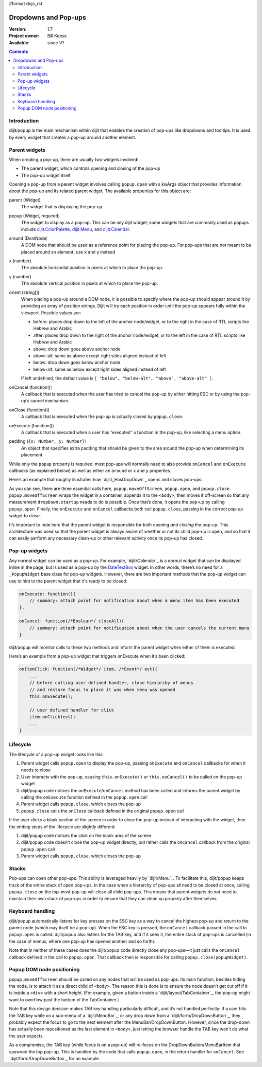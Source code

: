 #format dojo_rst

Dropdowns and Pop-ups
=====================

:Version: 1.7
:Project owner: Bill Keese
:Available: since V?

.. contents::
   :depth: 2

============
Introduction
============

dijit/popup is the main mechanism within dijit that enables the creation of pop-ups like dropdowns and tooltips. It is used by every widget that creates a pop-up around another element.

==============
Parent widgets
==============

When creating a pop-up, there are usually two widgets involved:

* The parent widget, which controls opening and closing of the pop-up
* The pop-up widget itself

Opening a pop-up from a parent widget involves calling ``popup.open`` with a kwArgs object that provides information about the pop-up and its related parent widget. The available properties for this object are:

parent (Widget)
  The widget that is displaying the pop-up.
popup (Widget, required)
  The widget to display as a pop-up. This can be any dijit widget; some widgets that are commonly used as popups include `dijit.ColorPalette <dijit/ColorPalette>`_, `dijit.Menu <dijit/Menu>`_, and `dijit.Calendar <dijit/Calendar>`_.
around (DomNode)
  A DOM node that should be used as a reference point for placing the pop-up. For pop-ups that are not meant to be placed around an element, use ``x`` and ``y`` instead  
x (number)
  The absolute horizontal position in pixels at which to place the pop-up.
y (number)
  The absolute vertical position in pixels at which to place the pop-up.
orient (string[])
  When placing a pop-up around a DOM node, it is possible to specify where the pop-up should appear around it by providing an array of position strings. Dijit will try each position in order until the pop-up appears fully within the viewport. Possible values are:

  * before: places drop down to the left of the anchor node/widget, or to the right in the case of RTL scripts like Hebrew and Arabic
  * after: places drop down to the right of the anchor node/widget, or to the left in the case of RTL scripts like Hebrew and Arabic
  * above: drop down goes above anchor node
  * above-alt: same as above except right sides aligned instead of left
  * below: drop down goes below anchor node
  * below-alt: same as below except right sides aligned instead of left

  If left undefined, the default value is ``[ "below", "below-alt", "above", "above-alt" ]``.

onCancel (function())
  A callback that is executed when the user has tried to cancel the pop-up by either hitting ESC or by using the pop-up’s cancel mechanism.
onClose (function())
  A callback that is executed when the pop-up is actually closed by ``popup.close``.
onExecute (function())
  A callback that is executed when a user has “executed” a function in the pop-up, like selecting a menu option.
padding (``{x: Number, y: Number}``)
  An object that specifies extra padding that should be given to the area around the pop-up when determining its placement.

While only the ``popup`` property is required, most pop-ups will normally need to also provide ``onCancel`` and ``onExecute`` callbacks (as explained below) as well as either an ``around`` or ``x`` and ``y`` properties.

Here’s an example that roughly illustrates how `dijit/_HasDropDown`_ opens and closes pop-ups:

.. code-block :: javascript
 :linenos:

    var self = this;

    // wrap the pop-up widget and position it offscreen so
    // that it can be measured by the widget’s startup method
    popup.moveOffScreen(dropDown);

    // if the pop-up has not been started yet, start it now
    if(dropDown.startup && !dropDown._started){
        dropDown.startup();
    }

    // make the pop-up appear around aroundNode
    popup.open({
    	parent: this,
    	popup: dropDown,
    	around: aroundNode,
    	orient: this.dropDownPosition,
    	onExecute: function(){
    		popup.close(dropDown);
    	},
    	onCancel: function(){
    		popup.close(dropDown);
    	},
    	onClose: function(){
    		domAttr.set(self._popupStateNode, "popupActive", false);
    		domClass.remove(self._popupStateNode, "dijitHasDropDownOpen");
    	}
    });

    domAttr.set(this._popupStateNode, "popupActive", "true");
    domClass.add(this._popupStateNode, "dijitHasDropDownOpen");

As you can see, there are three essential calls here, ``popup.moveOffScreen``, ``popup.open``, and ``popup.close``. ``popup.moveOffScreen`` wraps the widget in a container, appends it to the ``<body>``, then moves it off-screen so that any measurement ``dropDown.startup`` needs to do is possible. Once that’s done, it opens the pop-up by calling ``popup.open``. Finally, the ``onExecute`` and ``onCancel`` callbacks both call ``popup.close``, passing in the correct pop-up widget to close.

It’s important to note here that the parent widget is responsible for both opening *and closing* the pop-up. This architecture was used so that the parent widget is always aware of whether or not its child pop-up is open, and so that it can easily perform any necessary clean-up or other relevant activity once its pop-up has closed.

==============
Pop-up widgets
==============

Any normal widget can be used as a pop-up. For example, `dijit/Calendar`_ is a normal widget that can be displayed inline in the page, but is used as a pop-up by the `DateTextBox <dijit/form/DateTextBox>`_ widget. In other words, there’s no need for a ``_PopupWidget`` base class for pop-up widgets. However, there are two important methods that the pop-up widget can use to hint to the parent widget that it's ready to be closed:

.. code-block :: javascript

    onExecute: function(){
        // summary: attach point for notification about when a menu item has been executed
    },

    onCancel: function(/*Boolean*/ closeAll){
        // summary: attach point for notification about when the user cancels the current menu
    }

dijit/popup will monitor calls to these two methods and inform the parent widget when either of them is executed.

Here’s an example from a pop-up widget that triggers onExecute when it’s been clicked:

.. code-block :: javascript

    onItemClick: function(/*Widget*/ item, /*Event*/ evt){
        ...
        // before calling user defined handler, close hierarchy of menus
        // and restore focus to place it was when menu was opened
        this.onExecute();

        // user defined handler for click
        item.onClick(evt);
        ...
    }

=========
Lifecycle
=========

The lifecycle of a pop-up widget looks like this:

1. Parent widget calls ``popup.open`` to display the pop-up, passing ``onExecute`` and ``onCancel`` callbacks for when it needs to close
2. User interacts with the pop-up, causing ``this.onExecute()`` or ``this.onCancel()`` to be called on the pop-up widget
3. dijit/popup code notices the ``onExecute``/``onCancel`` method has been called and informs the parent widget by calling the ``onExecute`` function defined in the ``popup.open`` call
4. Parent widget calls ``popup.close``, which closes the pop-up
5. ``popup.close`` calls the ``onClose`` callback defined in the original ``popup.open`` call

If the user clicks a blank section of the screen in order to close the pop-up instead of interacting with the widget, then the ending steps of the lifecycle are slightly different:

1. dijit/popup code notices the click on the blank area of the screen
2. dijit/popup code doesn’t close the pop-up widget directly, but rather calls the ``onCancel`` callback from the original ``popup.open`` call
3. Parent widget calls ``popup.close``, which closes the pop-up

======
Stacks
======

Pop-ups can open other pop-ups. This ability is leveraged heavily by `dijit/Menu`_. To facilitate this, dijit/popup keeps track of the entire stack of open pop-ups. In the case when a hierarchy of pop-ups all need to be closed at once, calling ``popup.close`` on the top-most pop-up will close all child pop-ups. This means that parent widgets do not need to maintain their own stack of pop-ups in order to ensure that they can clean up properly after themselves.

=================
Keyboard handling
=================

dijit/popup automatically listens for key presses on the ESC key as a way to cancel the highest pop-up and return to the parent node (which may itself be a pop-up). When the ESC key is pressed, the ``onCancel`` callback passed in the call to ``popup.open`` is called. dijit/popup also listens for the TAB key, and if it sees it, the entire stack of pop-ups is cancelled (in the case of menus, where one pop-up has opened another and so forth).

Note that in neither of these cases does the dijit/popup code directly close any pop-ups—it just calls the ``onCancel`` callback defined in the call to ``popup.open``. That callback then is responsible for calling ``popup.close(popupWidget)``.

==========================
Popup DOM node positioning
==========================

``popup.moveOffScreen`` should be called on any nodes that will be used as pop-ups. Its main function, besides hiding the node, is to attach it as a direct child of ``<body>``. The reason this is done is to ensure the node doesn’t get cut off if it is inside a ``<div>`` with a short height. (For example, given a button inside a `dijit/layout/TabContainer`_, the pop-up might want to overflow past the bottom of the TabContainer.)

Note that this design decision makes TAB key handling particularly difficult, and it’s not handled perfectly: if a user hits the TAB key while on a sub-menu of a `dijit/MenuBar`_, or any drop down from a `dijit/form/DropDownButton`_, they probably expect the focus to go to the next element after the MenuBar/DropDownButton. However, since the drop-down has actually been repositioned as the last element in ``<body>``, just letting the browser handle the TAB key won't do what the user expects.

As a compromise, the TAB key (while focus is on a pop-up) will re-focus on the DropDownButton/MenuBarItem that spawned the top pop-up. This is handled by the code that calls ``popup.open``, in the return handler for ``onCancel``. See `dijit/form/DropDownButton`_ for an example.
